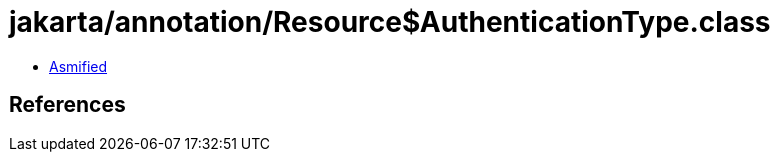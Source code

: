 = jakarta/annotation/Resource$AuthenticationType.class

 - link:Resource$AuthenticationType-asmified.java[Asmified]

== References

